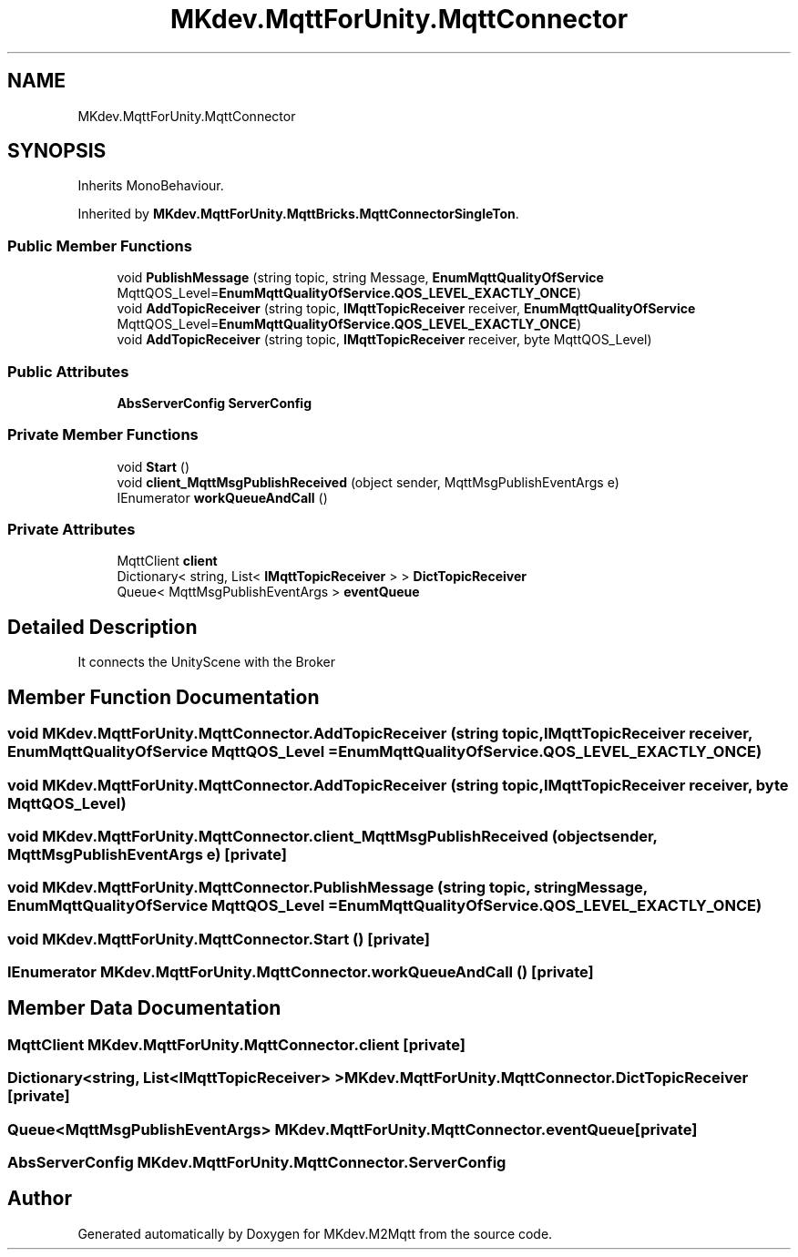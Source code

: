 .TH "MKdev.MqttForUnity.MqttConnector" 3 "Wed May 8 2019" "MKdev.M2Mqtt" \" -*- nroff -*-
.ad l
.nh
.SH NAME
MKdev.MqttForUnity.MqttConnector
.SH SYNOPSIS
.br
.PP
.PP
Inherits MonoBehaviour\&.
.PP
Inherited by \fBMKdev\&.MqttForUnity\&.MqttBricks\&.MqttConnectorSingleTon\fP\&.
.SS "Public Member Functions"

.in +1c
.ti -1c
.RI "void \fBPublishMessage\fP (string topic, string Message, \fBEnumMqttQualityOfService\fP MqttQOS_Level=\fBEnumMqttQualityOfService\&.QOS_LEVEL_EXACTLY_ONCE\fP)"
.br
.ti -1c
.RI "void \fBAddTopicReceiver\fP (string topic, \fBIMqttTopicReceiver\fP receiver, \fBEnumMqttQualityOfService\fP MqttQOS_Level=\fBEnumMqttQualityOfService\&.QOS_LEVEL_EXACTLY_ONCE\fP)"
.br
.ti -1c
.RI "void \fBAddTopicReceiver\fP (string topic, \fBIMqttTopicReceiver\fP receiver, byte MqttQOS_Level)"
.br
.in -1c
.SS "Public Attributes"

.in +1c
.ti -1c
.RI "\fBAbsServerConfig\fP \fBServerConfig\fP"
.br
.in -1c
.SS "Private Member Functions"

.in +1c
.ti -1c
.RI "void \fBStart\fP ()"
.br
.ti -1c
.RI "void \fBclient_MqttMsgPublishReceived\fP (object sender, MqttMsgPublishEventArgs e)"
.br
.ti -1c
.RI "IEnumerator \fBworkQueueAndCall\fP ()"
.br
.in -1c
.SS "Private Attributes"

.in +1c
.ti -1c
.RI "MqttClient \fBclient\fP"
.br
.ti -1c
.RI "Dictionary< string, List< \fBIMqttTopicReceiver\fP > > \fBDictTopicReceiver\fP"
.br
.ti -1c
.RI "Queue< MqttMsgPublishEventArgs > \fBeventQueue\fP"
.br
.in -1c
.SH "Detailed Description"
.PP 
It connects the UnityScene with the Broker 
.SH "Member Function Documentation"
.PP 
.SS "void MKdev\&.MqttForUnity\&.MqttConnector\&.AddTopicReceiver (string topic, \fBIMqttTopicReceiver\fP receiver, \fBEnumMqttQualityOfService\fP MqttQOS_Level = \fC\fBEnumMqttQualityOfService\&.QOS_LEVEL_EXACTLY_ONCE\fP\fP)"

.SS "void MKdev\&.MqttForUnity\&.MqttConnector\&.AddTopicReceiver (string topic, \fBIMqttTopicReceiver\fP receiver, byte MqttQOS_Level)"

.SS "void MKdev\&.MqttForUnity\&.MqttConnector\&.client_MqttMsgPublishReceived (object sender, MqttMsgPublishEventArgs e)\fC [private]\fP"

.SS "void MKdev\&.MqttForUnity\&.MqttConnector\&.PublishMessage (string topic, string Message, \fBEnumMqttQualityOfService\fP MqttQOS_Level = \fC\fBEnumMqttQualityOfService\&.QOS_LEVEL_EXACTLY_ONCE\fP\fP)"

.SS "void MKdev\&.MqttForUnity\&.MqttConnector\&.Start ()\fC [private]\fP"

.SS "IEnumerator MKdev\&.MqttForUnity\&.MqttConnector\&.workQueueAndCall ()\fC [private]\fP"

.SH "Member Data Documentation"
.PP 
.SS "MqttClient MKdev\&.MqttForUnity\&.MqttConnector\&.client\fC [private]\fP"

.SS "Dictionary<string, List<\fBIMqttTopicReceiver\fP> > MKdev\&.MqttForUnity\&.MqttConnector\&.DictTopicReceiver\fC [private]\fP"

.SS "Queue<MqttMsgPublishEventArgs> MKdev\&.MqttForUnity\&.MqttConnector\&.eventQueue\fC [private]\fP"

.SS "\fBAbsServerConfig\fP MKdev\&.MqttForUnity\&.MqttConnector\&.ServerConfig"


.SH "Author"
.PP 
Generated automatically by Doxygen for MKdev\&.M2Mqtt from the source code\&.
